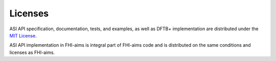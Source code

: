 ===================================
Licenses
===================================

ASI API specification, documentation, tests, and examples, as well as DFTB+ implementation are 
distributed under the `MIT License`_.

ASI API implementation in FHI-aims is integral part of FHI-aims code and is distributed on the
same conditions and licenses as FHI-aims.

.. _`MIT License`: https://opensource.org/licenses/MIT
